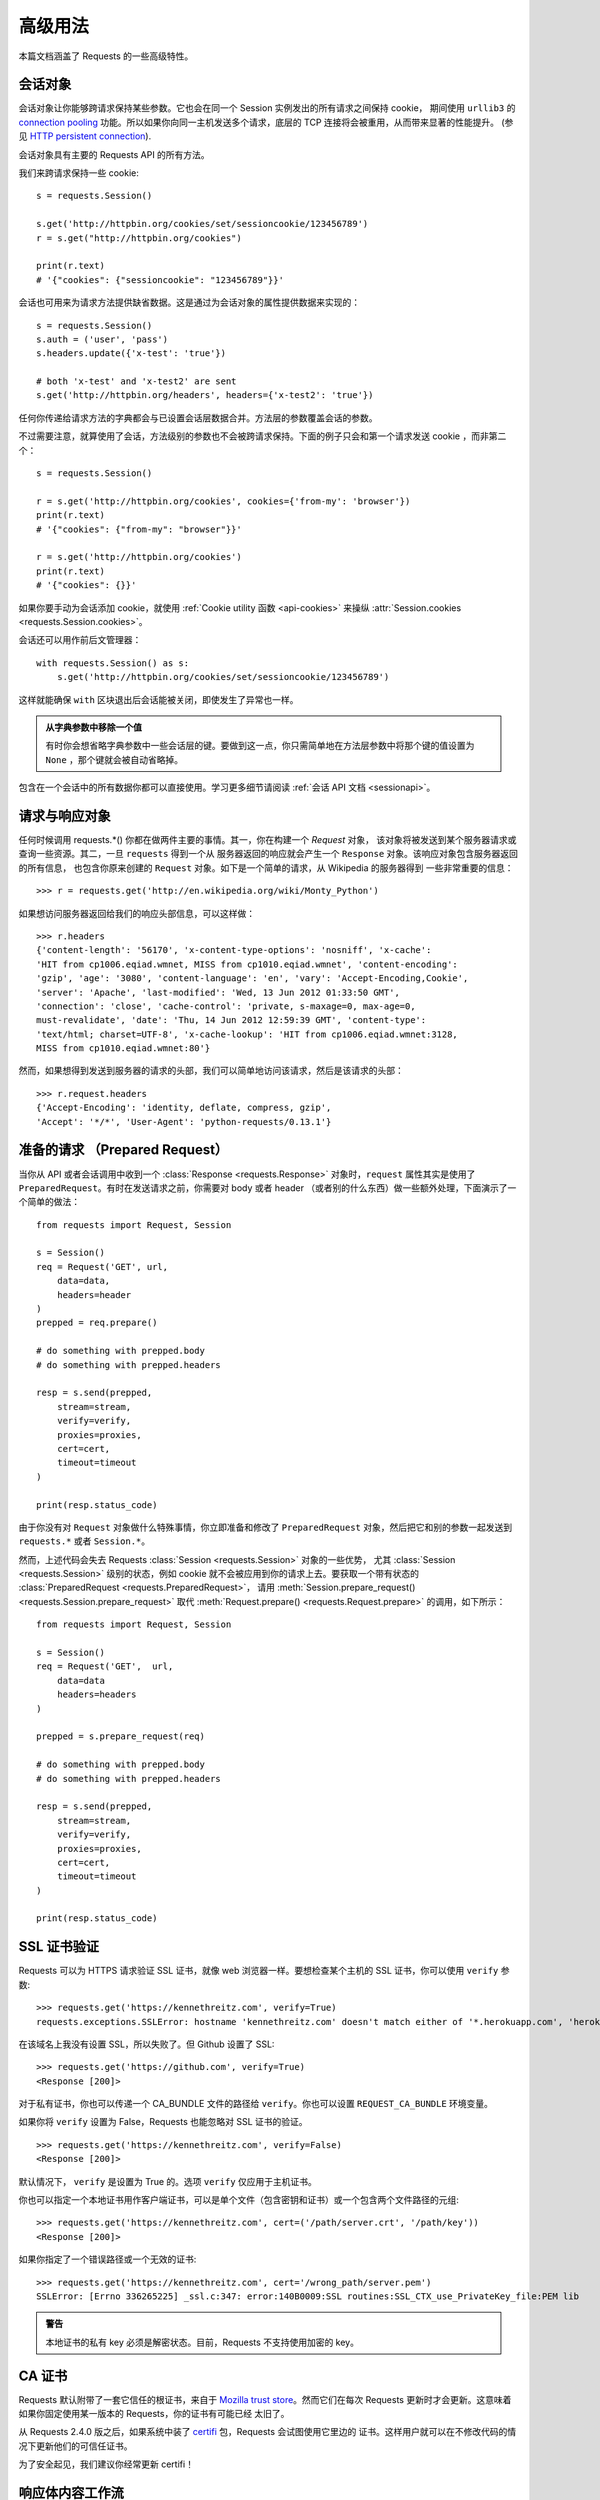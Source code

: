.. _advanced:

高级用法
==============

本篇文档涵盖了 Requests 的一些高级特性。

.. _session-objects:

会话对象
-----------

会话对象让你能够跨请求保持某些参数。它也会在同一个 Session 实例发出的所有请求之间保持 cookie，
期间使用 ``urllib3`` 的 `connection pooling`_ 功能。所以如果你向同一主机发送多个请求，\
底层的 TCP 连接将会被重用，从而带来显著的性能提升。 (参见 `HTTP persistent connection`_).

会话对象具有主要的 Requests API 的所有方法。

我们来跨请求保持一些 cookie::

    s = requests.Session()

    s.get('http://httpbin.org/cookies/set/sessioncookie/123456789')
    r = s.get("http://httpbin.org/cookies")

    print(r.text)
    # '{"cookies": {"sessioncookie": "123456789"}}'


会话也可用来为请求方法提供缺省数据。这是通过为会话对象的属性提供数据来实现的：

::

    s = requests.Session()
    s.auth = ('user', 'pass')
    s.headers.update({'x-test': 'true'})

    # both 'x-test' and 'x-test2' are sent
    s.get('http://httpbin.org/headers', headers={'x-test2': 'true'})


任何你传递给请求方法的字典都会与已设置会话层数据合并。方法层的参数覆盖会话的参数。

不过需要注意，就算使用了会话，方法级别的参数也不会被跨请求保持。下面的例子只会和第一个请求发送 cookie
，而非第二个：

::

    s = requests.Session()

    r = s.get('http://httpbin.org/cookies', cookies={'from-my': 'browser'})
    print(r.text)
    # '{"cookies": {"from-my": "browser"}}'

    r = s.get('http://httpbin.org/cookies')
    print(r.text)
    # '{"cookies": {}}'

如果你要手动为会话添加 cookie，就使用 :ref:`Cookie utility 函数 <api-cookies>` 来操纵
:attr:`Session.cookies <requests.Session.cookies>`\。

会话还可以用作前后文管理器：

::

    with requests.Session() as s:
        s.get('http://httpbin.org/cookies/set/sessioncookie/123456789')

这样就能确保 ``with`` 区块退出后会话能被关闭，即使发生了异常也一样。

.. admonition:: 从字典参数中移除一个值

    有时你会想省略字典参数中一些会话层的键。要做到这一点，你只需简单地在方法层参数中将那个键\
    的值设置为 ``None`` ，那个键就会被自动省略掉。

包含在一个会话中的所有数据你都可以直接使用。学习更多细节请阅读 :ref:`会话 API 文档 <sessionapi>`\。

.. _request-and-response-objects:

请求与响应对象
-------------------

任何时候调用 requests.*() 你都在做两件主要的事情。其一，你在构建一个 `Request` 对象，
该对象将被发送到某个服务器请求或查询一些资源。其二，一旦 ``requests`` 得到一个从
服务器返回的响应就会产生一个 ``Response`` 对象。该响应对象包含服务器返回的所有信息，
也包含你原来创建的 ``Request`` 对象。如下是一个简单的请求，从 Wikipedia 的服务器得到
一些非常重要的信息：

::

    >>> r = requests.get('http://en.wikipedia.org/wiki/Monty_Python')

如果想访问服务器返回给我们的响应头部信息，可以这样做：

::

    >>> r.headers
    {'content-length': '56170', 'x-content-type-options': 'nosniff', 'x-cache':
    'HIT from cp1006.eqiad.wmnet, MISS from cp1010.eqiad.wmnet', 'content-encoding':
    'gzip', 'age': '3080', 'content-language': 'en', 'vary': 'Accept-Encoding,Cookie',
    'server': 'Apache', 'last-modified': 'Wed, 13 Jun 2012 01:33:50 GMT',
    'connection': 'close', 'cache-control': 'private, s-maxage=0, max-age=0,
    must-revalidate', 'date': 'Thu, 14 Jun 2012 12:59:39 GMT', 'content-type':
    'text/html; charset=UTF-8', 'x-cache-lookup': 'HIT from cp1006.eqiad.wmnet:3128,
    MISS from cp1010.eqiad.wmnet:80'}

然而，如果想得到发送到服务器的请求的头部，我们可以简单地访问该请求，然后是该请求的头部：

::

    >>> r.request.headers
    {'Accept-Encoding': 'identity, deflate, compress, gzip',
    'Accept': '*/*', 'User-Agent': 'python-requests/0.13.1'}

.. _prepared-requests:

准备的请求 （Prepared Request）
--------------------------------

当你从 API 或者会话调用中收到一个 :class:`Response <requests.Response>`
对象时，``request`` 属性其实是使用了 ``PreparedRequest``。有时在发送请求之前，你需要对
body 或者 header （或者别的什么东西）做一些额外处理，下面演示了一个简单的做法：

::

    from requests import Request, Session

    s = Session()
    req = Request('GET', url,
        data=data,
        headers=header
    )
    prepped = req.prepare()

    # do something with prepped.body
    # do something with prepped.headers

    resp = s.send(prepped,
        stream=stream,
        verify=verify,
        proxies=proxies,
        cert=cert,
        timeout=timeout
    )

    print(resp.status_code)

由于你没有对 ``Request`` 对象做什么特殊事情，你立即准备和修改了 ``PreparedRequest``
对象，然后把它和别的参数一起发送到 ``requests.*`` 或者 ``Session.*``\。

然而，上述代码会失去 Requests :class:`Session <requests.Session>` 对象的一些优势，
尤其 :class:`Session <requests.Session>` 级别的状态，例如 cookie 就不会被应用到你的\
请求上去。要获取一个带有状态的 :class:`PreparedRequest <requests.PreparedRequest>`\，
请用 :meth:`Session.prepare_request() <requests.Session.prepare_request>` 取代
:meth:`Request.prepare() <requests.Request.prepare>` 的调用，如下所示：

::

    from requests import Request, Session

    s = Session()
    req = Request('GET',  url,
        data=data
        headers=headers
    )

    prepped = s.prepare_request(req)

    # do something with prepped.body
    # do something with prepped.headers

    resp = s.send(prepped,
        stream=stream,
        verify=verify,
        proxies=proxies,
        cert=cert,
        timeout=timeout
    )

    print(resp.status_code)

.. _verification:

SSL 证书验证
--------------

Requests 可以为 HTTPS 请求验证 SSL 证书，就像 web 浏览器一样。要想检查某个主机的 SSL
证书，你可以使用 ``verify`` 参数::

    >>> requests.get('https://kennethreitz.com', verify=True)
    requests.exceptions.SSLError: hostname 'kennethreitz.com' doesn't match either of '*.herokuapp.com', 'herokuapp.com'

在该域名上我没有设置 SSL，所以失败了。但 Github 设置了 SSL::

    >>> requests.get('https://github.com', verify=True)
    <Response [200]>

对于私有证书，你也可以传递一个 CA_BUNDLE 文件的路径给 ``verify``\。你也可以设置
``REQUEST_CA_BUNDLE`` 环境变量。

如果你将 ``verify`` 设置为 False，Requests 也能忽略对 SSL 证书的验证。

::

    >>> requests.get('https://kennethreitz.com', verify=False)
    <Response [200]>

默认情况下， ``verify`` 是设置为 True 的。选项 ``verify`` 仅应用于主机证书。

你也可以指定一个本地证书用作客户端证书，可以是单个文件（包含密钥和证书）或一个包含两个文件路径的元组::

    >>> requests.get('https://kennethreitz.com', cert=('/path/server.crt', '/path/key'))
    <Response [200]>

如果你指定了一个错误路径或一个无效的证书::

    >>> requests.get('https://kennethreitz.com', cert='/wrong_path/server.pem')
    SSLError: [Errno 336265225] _ssl.c:347: error:140B0009:SSL routines:SSL_CTX_use_PrivateKey_file:PEM lib

.. admonition:: 警告
	
	本地证书的私有 key 必须是解密状态。目前，Requests 不支持使用加密的 key。

.. _ca-certificates:

CA 证书
---------------

Requests 默认附带了一套它信任的根证书，来自于 `Mozilla trust store`_。然而它们在每次
Requests 更新时才会更新。这意味着如果你固定使用某一版本的 Requests，你的证书有可能已经
太旧了。

从 Requests 2.4.0 版之后，如果系统中装了 `certifi`_  包，Requests 会试图使用它里边的
证书。这样用户就可以在不修改代码的情况下更新他们的可信任证书。

为了安全起见，我们建议你经常更新 certifi！

.. _HTTP persistent connection: https://en.wikipedia.org/wiki/HTTP_persistent_connection
.. _connection pooling: https://urllib3.readthedocs.io/en/latest/pools.html
.. _certifi: http://certifi.io/
.. _Mozilla trust store: https://hg.mozilla.org/mozilla-central/raw-file/tip/security/nss/lib/ckfw/builtins/certdata.txt

.. _body-content-workflow:

响应体内容工作流
-----------------------

默认情况下，当你进行网络请求后，响应体会立即被下载。你可以通过 ``stream`` 参数覆盖这个行为，\
推迟下载响应体直到访问 :class:`Response.content` 属性：

::

    tarball_url = 'https://github.com/kennethreitz/requests/tarball/master'
    r = requests.get(tarball_url, stream=True)

此时仅有响应头被下载下来了，连接保持打开状态，因此允许我们根据条件获取内容：

::

    if int(r.headers['content-length']) < TOO_LONG:
      content = r.content
      ...

你可以进一步使用 :class:`Response.iter_content <requests.Response.iter_content>`
和 :class:`Response.iter_lines <requests.Response.iter_lines>`
方法来控制工作流，或者以 :class:`Response.raw <requests.Response.raw>`
从底层 urllib3 的 :class:`urllib3.HTTPResponse <urllib3.response.HTTPResponse` 读取。

如果你在请求中把 ``stream`` 设为 ``True``，Requests 无法将连接释放回连接池，除非你
消耗了所有的数据，或者调用了 :class:`Response.close <requests.Response.close>`。
这样会带来连接效率低下的问题。如果你发现你在使用 ``stream=True`` 的同时还在部分读取请求的
body（或者完全没有读取 body），那么你就应该考虑使用 ``contextlib.closing`` (`文档`_)，
如下所示：

::

    from contextlib import closing

    with closing(requests.get('http://httpbin.org/get', stream=True)) as r:
        # 在此处理响应。

.. _`文档`: http://docs.python.org/2/library/contextlib.html#contextlib.closing

.. _keep-alive:

保持活动状态（持久连接）
----------------------------------

好消息——归功于 urllib3，同一会话内的持久连接是完全自动处理的！同一会话内你发出的任何请求都会自动复用恰当的连接！

注意：只有所有的响应体数据被读取完毕连接才会被释放为连接池；所以确保将 ``stream``
设置为 ``False`` 或读取 ``Response`` 对象的 ``content`` 属性。

.. _streaming-uploads:

流式上传
------------

Requests支持流式上传，这允许你发送大的数据流或文件而无需先把它们读入内存。要使用流式上传，\
仅需为你的请求体提供一个类文件对象即可：

::

    with open('massive-body') as f:
        requests.post('http://some.url/streamed', data=f)

.. admonition:: 警告

	我们强烈建议你用二进制模式（`binary mode`_）打开文件。这是因为 requests 可能会为你提供 header 
	中的 ``Content-Length``，在这种情况下该值会被设为文件的\ **字节数**\。如果你用\ **文本模式**\
	打开文件，就可能碰到错误。

.. _binary mode: https://docs.python.org/2/tutorial/inputoutput.html#reading-and-writing-files


.. _chunk-encoding:

块编码请求
---------------

对于出去和进来的请求，Requests 也支持分块传输编码。要发送一个块编码的请求，仅需为你的\
请求体提供一个生成器（或任意没有具体长度的迭代器）：

::

    def gen():
        yield 'hi'
        yield 'there'

    requests.post('http://some.url/chunked', data=gen())

对于分块的编码请求，我们最好使用 :meth:`Response.iter_content() <requests.models.Response.iter_content>`
对其数据进行迭代。在理想情况下，你的 request 会设置 ``stream=True``，这样你就可以通过调用
``iter_content`` 并将分块大小参数设为 ``None``，从而进行分块的迭代。如果你要设置分块的最大体积，\
你可以把分块大小参数设为任意整数。


.. _multipart:

POST 多个分块编码的文件
-------------------------------------

你可以在一个请求中发送多个文件。例如，假设你要上传多个图像文件到一个 HTML 表单，使用一个\
多文件 field 叫做 "images"::

    <input type="file" name="images" multiple="true" required="true"/>

要实现，只要把文件设到一个元组的列表中，其中元组结构为 ``(form_field_name, file_info)``::

    >>> url = 'http://httpbin.org/post'
    >>> multiple_files = [
            ('images', ('foo.png', open('foo.png', 'rb'), 'image/png')),
            ('images', ('bar.png', open('bar.png', 'rb'), 'image/png'))]
    >>> r = requests.post(url, files=multiple_files)
    >>> r.text
    {
      ...
      'files': {'images': 'data:image/png;base64,iVBORw ....'}
      'Content-Type': 'multipart/form-data; boundary=3131623adb2043caaeb5538cc7aa0b3a',
      ...
    }

.. admonition:: 警告
	
	我们强烈建议你用二进制模式（`binary mode`_）打开文件。这是因为 requests 可能会为你提供 header 
	中的 ``Content-Length``，在这种情况下该值会被设为文件的\ **字节数**\。如果你用\ **文本模式**\
	打开文件，就可能碰到错误。

.. _binary mode: https://docs.python.org/2/tutorial/inputoutput.html#reading-and-writing-files


.. _event-hooks:

事件挂钩
-------------------------

Requests有一个钩子系统，你可以用来操控部分请求过程，或信号事件处理。

可用的钩子:

``response``:
    从一个请求产生的响应

你可以通过传递一个 ``{hook_name: callback_function}`` 字典给 ``hooks`` 请求参数
为每个请求分配一个钩子函数：

::

    hooks=dict(response=print_url)


``callback_function`` 会接受一个数据块作为它的第一个参数。

::

    def print_url(r, *args, **kwargs):
        print(r.url)

若执行你的回调函数期间发生错误，系统会给出一个警告。

若回调函数返回一个值，默认以该值替换传进来的数据。若函数未返回任何东西，
也没有什么其他的影响。

我们来在运行期间打印一些请求方法的参数：

::

    >>> requests.get('http://httpbin.org', hooks=dict(response=print_url))
    http://httpbin.org
    <Response [200]>

.. _custom-auth:

自定义身份验证
-----------------

Requests 允许你使用自己指定的身份验证机制。

任何传递给请求方法的 ``auth`` 参数的可调用对象，在请求发出之前都有机会修改请求。

自定义的身份验证机制是作为 ``requests.auth.AuthBase`` 的子类来实现的，也非常容易定义。Requests
在 ``requests.auth`` 中提供了两种常见的的身份验证方案： ``HTTPBasicAuth`` 和 ``HTTPDigestAuth`` 。

假设我们有一个web服务，仅在 ``X-Pizza`` 头被设置为一个密码值的情况下才会有响应。虽然这不太可能，但就以它为例好了。

::

    from requests.auth import AuthBase

    class PizzaAuth(AuthBase):
        """Attaches HTTP Pizza Authentication to the given Request object."""
        def __init__(self, username):
            # setup any auth-related data here
            self.username = username

        def __call__(self, r):
            # modify and return the request
            r.headers['X-Pizza'] = self.username
            return r

然后就可以使用我们的PizzaAuth来进行网络请求::

    >>> requests.get('http://pizzabin.org/admin', auth=PizzaAuth('kenneth'))
    <Response [200]>

.. _streaming-requests:

流式请求
--------------

使用 :class:`requests.Response.iter_lines()` 你可以很方便地对流式 API
（例如 `Twitter 的流式 API <https://dev.twittercom/docs/streaming-api>`_ ）
进行迭代。简单地设置 ``stream`` 为 ``True`` 便可以使用 :class:`~requests.Response.iter_lines()`
对相应进行迭代：

::

    import json
    import requests

    r = requests.get('http://httpbin.org/stream/20', stream=True)

    for line in r.iter_lines():

        # filter out keep-alive new lines
        if line:
            print(json.loads(line))

.. admonition:: 警告

    :class:`~requests.Response.iter_lines()` 不保证重进入时的安全性。多次调用该方法
    会导致部分收到的数据丢失。如果你要在多处调用它，就应该使用生成的迭代器对象::

        lines = r.iter_lines()
        # Save the first line for later or just skip it

        first_line = next(lines)

        for line in lines:
            print(line)

.. _proxies:

代理
-------


如果需要使用代理，你可以通过为任意请求方法提供 ``proxies`` 参数来配置单个请求::

    import requests

    proxies = {
      "http": "http://10.10.1.10:3128",
      "https": "http://10.10.1.10:1080",
    }

    requests.get("http://example.org", proxies=proxies)

你也可以通过环境变量 ``HTTP_PROXY`` 和 ``HTTPS_PROXY`` 来配置代理。

::

    $ export HTTP_PROXY="http://10.10.1.10:3128"
    $ export HTTPS_PROXY="http://10.10.1.10:1080"

    $ python
    >>> import requests
    >>> requests.get("http://example.org")

若你的代理需要使用HTTP Basic Auth，可以使用 `http://user:password@host/` 语法：

::

    proxies = {
        "http": "http://user:pass@10.10.1.10:3128/",
    }

要为某个特定的连接方式或者主机设置代理，使用 `scheme://hostname` 作为 key，
它会针对指定的主机和连接方式进行匹配。

::

    proxies = {'http://10.20.1.128': 'http://10.10.1.10:5323'}

注意，代理 URL 必须包含连接方式。

SOCKS
^^^^^

.. versionadded:: 2.10.0

除了基本的 HTTP 代理，Request 还支持 SOCKS 协议的代理。这是一个可选功能，若要使用，
你需要安装第三方库。

你可以用 ``pip`` 获取依赖:

.. code-block:: bash

    $ pip install requests[socks]

安装好依赖以后，使用 SOCKS 代理和使用 HTTP 代理一样简单：

::

    proxies = {
        'http': 'socks5://user:pass@host:port',
        'https': 'socks5://user:pass@host:port'
    }

.. _compliance:

合规性
----------

Requests 符合所有相关的规范和 RFC，这样不会为用户造成不必要的困难。但这种对规范的考虑\
导致一些行为对于不熟悉相关规范的人来说看似有点奇怪。


编码方式
^^^^^^^^^^

当你收到一个响应时，Requests 会猜测响应的编码方式，用于在你调用 :attr:`Response.text
<requests.Response.text>` 方法时对响应进行解码。Requests 首先在 HTTP
头部检测是否存在指定的编码方式，如果不存在，则会使用
`charade <http://pypi.python.org/pypi/charade>`_ 来尝试猜测编码方式。

只有当 HTTP 头部不存在明确指定的字符集，并且 ``Content-Type`` 头部字段包含 ``text`` 值之时，
Requests 才不去猜测编码方式。在这种情况下，
`RFC 2616 <http://www.w3.org/Protocols/rfc2616/rfc2616-sec3.html#sec3.7.1>`_ 
指定默认字符集必须是 ``ISO-8859-1`` 。Requests 遵从这一规范。如果你需要一种不同的编码方式，\
你可以手动设置 :attr:`Response.encoding <requests.Response.encoding>` 属性，或使用原始的
:attr:`Response.content <requests.Response.content>`\。

.. _http-verbs:

HTTP动词
-----------

Requests 提供了几乎所有HTTP动词的功能：GET、OPTIONS、HEAD、POST、PUT、PATCH、DELETE。\
以下内容为使用 Requests 中的这些动词以及 Github API 提供了详细示例。

我将从最常使用的动词 GET 开始。HTTP GET 是一个幂等方法，从给定的 URL 返回一个资源。因而，\
当你试图从一个 web 位置获取数据之时，你应该使用这个动词。一个使用示例是尝试从 Github 上获取\
关于一个特定 commit 的信息。假设我们想获取Requests的commit ``a050faf`` 的信息。我们可以\
这样去做：

::

    >>> import requests
    >>> r = requests.get('https://api.github.com/repos/kennethreitz/requests/git/commits/a050faf084662f3a352dd1a941f2c7c9f886d4ad')


我们应该确认 GitHub 是否正确响应。如果正确响应，我们想弄清响应内容是什么类型的。像这样去做：

::

    >>> if (r.status_code == requests.codes.ok):
    ...     print r.headers['content-type']
    ...
    application/json; charset=utf-8


可见，GitHub 返回了 JSON 数据，非常好，这样就可以使用 ``r.json`` 方法把这个返回的数据解析成
Python 对象。

::

    >>> commit_data = r.json()

    >>> print commit_data.keys()
    [u'committer', u'author', u'url', u'tree', u'sha', u'parents', u'message']

    >>> print commit_data[u'committer']
    {u'date': u'2012-05-10T11:10:50-07:00', u'email': u'me@kennethreitz.com', u'name': u'Kenneth Reitz'}

    >>> print commit_data[u'message']
    makin' history


到目前为止，一切都非常简单。嗯，我们来研究一下 GitHub 的 API。我们可以去看看文档，\
但如果使用 Requests 来研究也许会更有意思一点。我们可以借助 Requests 的 OPTIONS
动词来看看我们刚使用过的 url 支持哪些 HTTP 方法。

::

    >>> verbs = requests.options(r.url)
    >>> verbs.status_code
    500

额，这是怎么回事？毫无帮助嘛！原来 GitHub，与许多 API 提供方一样，实际上并未实现
OPTIONS 方法。这是一个恼人的疏忽，但没关系，那我们可以使用枯燥的文档。然而，如果
GitHub 正确实现了 OPTIONS，那么服务器应该在响应头中返回允许用户使用的 HTTP 方法，例如：

::

    >>> verbs = requests.options('http://a-good-website.com/api/cats')
    >>> print verbs.headers['allow']
    GET,HEAD,POST,OPTIONS


转而去查看文档，我们看到对于提交信息，另一个允许的方法是 POST，它会创建一个新的提交。\
由于我们正在使用 Requests 代码库，我们应尽可能避免对它发送笨拙的 POST。作为替代，我们来\
玩玩 GitHub 的 Issue 特性。


本篇文档是回应 Issue #482 而添加的。鉴于该问题已经存在，我们就以它为例。先获取它。

::

    >>> r = requests.get('https://api.github.com/repos/kennethreitz/requests/issues/482')
    >>> r.status_code
    200

    >>> issue = json.loads(r.text)

    >>> print(issue[u'title'])
    Feature any http verb in docs

    >>> print(issue[u'comments'])
    3

Cool，有 3 个评论。我们来看一下最后一个评论。

::

    >>> r = requests.get(r.url + u'/comments')
    >>> r.status_code
    200
    >>> comments = r.json()
    >>> print comments[0].keys()
    [u'body', u'url', u'created_at', u'updated_at', u'user', u'id']
    >>> print comments[2][u'body']
    Probably in the "advanced" section


嗯，那看起来似乎是个愚蠢之处。我们发表个评论来告诉这个评论者他自己的愚蠢。那么，这个评论者是谁呢？

::

    >>> print comments[2][u'user'][u'login']
    kennethreitz

好，我们来告诉这个叫 Kenneth 的家伙，这个例子应该放在快速上手指南中。根据 GitHub API
文档，其方法是 POST 到该话题。我们来试试看。

::

    >>> body = json.dumps({u"body": u"Sounds great! I'll get right on it!"})
    >>> url = u"https://api.github.com/repos/kennethreitz/requests/issues/482/comments"

    >>> r = requests.post(url=url, data=body)
    >>> r.status_code
    404

额，这有点古怪哈。可能我们需要验证身份。那就有点纠结了，对吧？不对。Requests
简化了多种身份验证形式的使用，包括非常常见的 Basic Auth。

::

    >>> from requests.auth import HTTPBasicAuth
    >>> auth = HTTPBasicAuth('fake@example.com', 'not_a_real_password')

    >>> r = requests.post(url=url, data=body, auth=auth)
    >>> r.status_code
    201

    >>> content = r.json()
    >>> print(content[u'body'])
    Sounds great! I'll get right on it.


太棒了！噢，不！我原本是想说等我一会，因为我得去喂我的猫。如果我能够编辑这条评论那就好了！\
幸运的是，GitHub 允许我们使用另一个 HTTP 动词 PATCH 来编辑评论。我们来试试。

::

    >>> print(content[u"id"])
    5804413

    >>> body = json.dumps({u"body": u"Sounds great! I'll get right on it once I feed my cat."})
    >>> url = u"https://api.github.com/repos/kennethreitz/requests/issues/comments/5804413"

    >>> r = requests.patch(url=url, data=body, auth=auth)
    >>> r.status_code
    200


非常好。现在，我们来折磨一下这个叫 Kenneth 的家伙，我决定要让他急得团团转，也不告诉他是我在捣蛋。\
这意味着我想删除这条评论。GitHub 允许我们使用完全名副其实的 DELETE 方法来删除评论。我们来清除该评论。

::

    >>> r = requests.delete(url=url, auth=auth)
    >>> r.status_code
    204
    >>> r.headers['status']
    '204 No Content'


很好。不见了。最后一件我想知道的事情是我已经使用了多少限额（ratelimit）。查查看，GitHub 
在响应头部发送这个信息，因此不必下载整个网页，我将使用一个 HEAD 请求来获取响应头。

::

    >>> r = requests.head(url=url, auth=auth)
    >>> print r.headers
    ...
    'x-ratelimit-remaining': '4995'
    'x-ratelimit-limit': '5000'
    ...


很好。是时候写个 Python 程序以各种刺激的方式滥用 GitHub 的 API，还可以使用 4995 次呢。

.. _link-headers:

响应头链接字段
------------------

许多 HTTP API 都有响应头链接字段的特性，它们使得 API 能够更好地自我描述和自我显露。

GitHub 在 API 中为 `分页 <http://developer.github.com/v3/#pagination>`_ 使用这些特性，例如::

    >>> url = 'https://api.github.com/users/kennethreitz/repos?page=1&per_page=10'
    >>> r = requests.head(url=url)
    >>> r.headers['link']
    '<https://api.github.com/users/kennethreitz/repos?page=2&per_page=10>; rel="next", <https://api.github.com/users/kennethreitz/repos?page=6&per_page=10>; rel="last"'

Requests 会自动解析这些响应头链接字段，并使得它们非常易于使用::

    >>> r.links["next"]
    {'url': 'https://api.github.com/users/kennethreitz/repos?page=2&per_page=10', 'rel': 'next'}

    >>> r.links["last"]
    {'url': 'https://api.github.com/users/kennethreitz/repos?page=7&per_page=10', 'rel': 'last'}

.. _transport-adapters:

传输适配器
------------------

从 v1.0.0 以后，Requests 的内部采用了模块化设计。部分原因是为了实现传输适配器\
（Transport Adapter），你可以看看关于它的\ `最早描述`_\。传输适配器提供了一个机制，\
让你可以为 HTTP 服务定义交互方法。尤其是它允许你应用服务前的配置。

Requests 自带了一个传输适配器，也就是 :class:`HTTPAdapter <requests.adapters.HTTPAdapter>`。
这个适配器使用了强大的 `urllib3`_\，为 Requests 提供了默认的 HTTP 和 HTTPS 交互。\
每当 :class:`Session <requests.Session>` 被初始化，就会有适配器附着在 :class:`Session <requests.Session>`
上，其中一个供 HTTP 使用，另一个供 HTTPS 使用。

Request 允许用户创建和使用他们自己的传输适配器，实现他们需要的特殊功能。创建好以后，\
传输适配器可以被加载到一个会话对象上，附带着一个说明，告诉会话适配器应该应用在哪个 web
服务上。

::

    >>> s = requests.Session()
    >>> s.mount('http://www.github.com', MyAdapter())

这个 mount 调用会注册一个传输适配器的特定实例到一个前缀上面。加载以后，任何使用该会话的 HTTP 
请求，只要其 URL 是以给定的前缀开头，该传输适配器就会被使用到。

传输适配器的众多实现细节不在本文档的覆盖范围内，不过你可以看看接下来这个简单的 SSL
用例。更多的用法，你也许该考虑为``requests.adapters.BaseAdapter`` 创建子类。

示例: 指定的 SSL 版本
^^^^^^^^^^^^^^^^^^^^^^^^^^^^^

Requests 开发团队刻意指定了内部库（`urllib3`_）的默认 SSL 版本。一般情况下这样做没有问题，\
不过是不是你可能会需要连接到一个服务节点，而该节点使用了和默认不同的 SSL 版本。

你可以使用传输适配器解决这个问题，通过利用 HTTPAdapter 现有的大部分实现，再加上一个
*ssl_version* 参数并将它传递到 ``urllib3`` 中。我们会创建一个传输适配器，用来告诉
``urllib3`` 让它使用 SSLv3：

::

    import ssl

    from requests.adapters import HTTPAdapter
    from requests.packages.urllib3.poolmanager import PoolManager


    class Ssl3HttpAdapter(HTTPAdapter):
        """"Transport adapter" that allows us to use SSLv3."""

        def init_poolmanager(self, connections, maxsize, block=False):
            self.poolmanager = PoolManager(num_pools=connections,
                                           maxsize=maxsize,
                                           block=block,
                                           ssl_version=ssl.PROTOCOL_SSLv3)

.. _`最早描述`: http://www.kennethreitz.org/essays/the-future-of-python-http
.. _`urllib3`: https://github.com/shazow/urllib3

.. _blocking-or-nonblocking:

阻塞和非阻塞
-------------------------

使用默认的传输适配器，Requests 不提供任何形式的非阻塞 IO。
:attr:`Response.content <requests.Response.content>` 属性会阻塞，直到整个响应\
下载完成。如果你需要更多精细控制，该库的数据流功能（见 :ref:`streaming-requests`）
允许你每次接受少量的一部分响应，不过这些调用依然是阻塞式的。

如果你对于阻塞式 IO 有所顾虑，还有很多项目可以供你使用，它们结合了 Requests 和 Python
的某个异步框架。典型的优秀例子是 `grequests`_ 和 `requests-futures`_\。

.. _`grequests`: https://github.com/kennethreitz/grequests
.. _`requests-futures`: https://github.com/ross/requests-futures

Header 排序
---------------

在某些特殊情况下你也许需要按照次序来提供 header，如果你向 ``headers`` 关键字参数传入一个
``OrderedDict``，就可以向提供一个带排序的 header。\ **然而**\，Requests 使用的默认
header 的次序会被优先选择，这意味着如果你在 ``headers`` 关键字参数中覆盖了默认 header，\
和关键字参数中别的 header 相比，它们也许看上去会是次序错误的。

如果这个对你来说是个问题，那么用户应该考虑在 :class:`Session <requests.Session>`
对象上面设置默认 header，只要将 :data:`Session <requests.Session.headers>`
设为一个定制的  ``OrderedDict`` 即可。这样就会让它成为优选的次序。

.. _timeouts:

超时（timeout）
-----------------

为防止服务器不能及时响应，大部分发至外部服务器的请求都应该带着 timeout 参数。\
如果没有 timeout，你的代码可能会挂起若干分钟甚至更长时间。

**连接**\超时指的是在你的客户端实现到远端机器端口的连接时（对应的是`connect()`_），\
Request 会等待的秒数。一个很好的实践方法是把连接超时设为比 3 的倍数略大的一个数值，\
因为 `TCP 数据包重传窗口 (TCP packet retransmission window) <http://www.hjp.at/doc/rfc/rfc2988.txt>`_
的默认大小是 3。

一旦你的客户端连接到了服务器并且发送了 HTTP 请求，\ **读取**\超时指的就是客户端等待服务器发送\
请求的时间。（特定地，它指的是客户端要等待服务器发送字节\ **之间**\的时间。在 99.9%
的情况下这指的是服务器发送第一个字节之前的时间）。

如果你制订了一个单一的值作为 timeout，如下所示：

::

    r = requests.get('https://github.com', timeout=5)

这一 timeout 值将会用作 ``connect`` 和 ``read`` 二者的 timeout。如果要分别制定，\
就传入一个元组：

::

    r = requests.get('https://github.com', timeout=(3.05, 27))

如果远端服务器很慢，你可以让 Request 永远等待，传入一个 None 作为 timeout 值，然后\
就冲咖啡去吧。

.. code-block:: python

    r = requests.get('https://github.com', timeout=None)

.. _`connect()`: http://linux.die.net/man/2/connect
